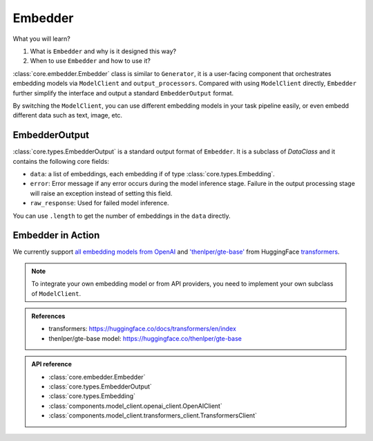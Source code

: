 Embedder
============
What you will learn?

1. What is ``Embedder`` and why is it designed this way?
2. When to use ``Embedder`` and how to use it?

:class:`core.embedder.Embedder` class is similar to ``Generator``, it is a user-facing component that orchestrates embedding models via ``ModelClient`` and ``output_processors``.
Compared with using ``ModelClient`` directly, ``Embedder`` further simplify the interface and output a standard ``EmbedderOutput`` format.

By switching the ``ModelClient``, you can use different embedding models in your task pipeline easily, or even embedd different data such as text, image, etc.

EmbedderOutput
--------------

:class:`core.types.EmbedderOutput` is a standard output format of ``Embedder``. It is a subclass of `DataClass` and it contains the following core fields:

- ``data``: a list of embeddings, each embedding if of type :class:`core.types.Embedding`.
- ``error``: Error message if any error occurs during the model inference stage. Failure in the output processing stage will raise an exception instead of setting this field.
- ``raw_response``: Used for failed model inference.

You can use ``.length`` to get the number of embeddings in the ``data`` directly.

Embedder in Action
-------------------
We currently support `all embedding models from OpenAI <https://platform.openai.com/docs/guides/embeddings>`_ and `'thenlper/gte-base' <https://huggingface.co/thenlper/gte-base>`_ from HuggingFace `transformers <https://huggingface.co/docs/transformers/en/index>`_.



.. note::
    To integrate your own embedding model or from API providers, you need to implement your own subclass of ``ModelClient``.

.. admonition:: References
   :class: highlight

   - transformers: https://huggingface.co/docs/transformers/en/index
   - thenlper/gte-base model: https://huggingface.co/thenlper/gte-base


.. admonition:: API reference
   :class: highlight

   - :class:`core.embedder.Embedder`
   - :class:`core.types.EmbedderOutput`
   - :class:`core.types.Embedding`
   - :class:`components.model_client.openai_client.OpenAIClient`
   - :class:`components.model_client.transformers_client.TransformersClient`